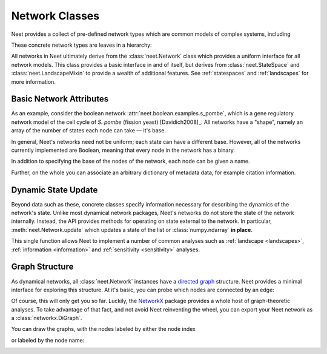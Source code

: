 .. testsetup:: introduction

      from neet.boolean.examples import s_pombe

.. _networks:

Network Classes
===============

Neet provides a collect of pre-defined network types which are common models of complex systems,
including

.. autosummary::
   :nosignatures:

   neet.boolean.ECA
   neet.boolean.RewiredECA
   neet.boolean.WTNetwork
   neet.boolean.LogicNetwork

These concrete network types are leaves in a hierarchy:

.. inheritance-diagram:: neet.boolean.ECA neet.boolean.RewiredECA neet.boolean.WTNetwork neet.boolean.LogicNetwork
   :parts: 1

All networks in Neet ultimately derive from the :class:`neet.Network` class which provides a uniform
interface for all network models. This class provides a basic interface in and of itself, but
derives from :class:`neet.StateSpace` and :class:`neet.LandscapeMixin` to provide a wealth of
additional features. See :ref:`statespaces` and :ref:`landscapes` for more information.

Basic Network Attributes
^^^^^^^^^^^^^^^^^^^^^^^^

As an example, consider the boolean network :attr:`neet.boolean.examples.s_pombe`, which is a gene
regulatory network model of the cell cycle of *S. pombe* (fission yeast) [Davidich2008]_. All
networks have a "shape", namely an array of the number of states each node can take — it's base.

.. doctest:: introduction

     >>> s_pombe.shape
     [2, 2, 2, 2, 2, 2, 2, 2, 2]

In general, Neet's networks need not be uniform; each state can have a different base. However, all
of the networks currently implemented are Boolean, meaning that every node in the network has a
binary.

In addition to specifying the base of the nodes of the network, each node can be given a name.

.. doctest:: introduction

      >>> s_pombe.names
      ['SK', 'Cdc2_Cdc13', 'Ste9', 'Rum1', 'Slp1', 'Cdc2_Cdc13_active', 'Wee1_Mik1', 'Cdc25', 'PP']

Further, on the whole you can associate an arbitrary dictionary of metadata data, for example
citation information.

.. doctest:: introduction

      >>> s_pombe.metadata['citation']
      'M. I. Davidich and S. Bornholdt, "Boolean network model predicts cell cycle sequence of fission yeast," PLoS One, vol. 3, no. 2, p. e1672, Feb. 2008.doi:10.1371/journal.pone.0001672'

Dynamic State Update
^^^^^^^^^^^^^^^^^^^^

Beyond data such as these, concrete classes specify information necessary for describing the
dynamics of the network's state. Unlike most dynamical network packages, Neet's networks do not
store the state of the network internally. Instead, the API provides methods for operating on state
external to the network. In particular, :meth:`neet.Network.update` which updates a state of the
list or :class:`numpy.ndarray` **in place**.

.. doctest:: introduction

      >>> state = [0, 1, 1, 0, 1, 0, 0, 1, 0]
      >>> s_pombe.update(state)
      [0, 0, 0, 0, 0, 0, 0, 1, 1]
      >>> state
      [0, 0, 0, 0, 0, 0, 0, 1, 1]

This single function allows Neet to implement a number of common analyses such as :ref:`landscape
<landscapes>`, :ref:`information <information>` and :ref:`sensitivity <sensitivity>` analyses.

Graph Structure
^^^^^^^^^^^^^^^

As dynamical networks, all :class:`neet.Network` instances have a `directed graph
<https://en.wikipedia.org/wiki/Directed_graph>`_ structure. Neet provides a minimal interface for
exploring this structure. At it's basic, you can probe which nodes are connected by an edge:

.. doctest:: introduction

      # source nodes of edges incoming to node 6
      >>> s_pombe.neighbors(6, direction='in') == {1, 6, 8}
      True

      # target nodes of edges outgoing from 6
      >>> s_pombe.neighbors(6, direction='out') == {5, 6}
      True

      # all nodes connected to node 6
      >>> s_pombe.neighbors(6, direction='both') == {1, 5, 6, 8}
      True

      # all nodes connected to node 6
      >>> s_pombe.neighbors(6, direction='both') == {1, 5, 6, 8}
      True

Of course, this will only get you so far. Luckily, the `NetworkX <https://networkx.github.io/>`_
package provides a whole host of graph-theoretic analyses. To take advantage of that fact, and not
avoid Neet reinventing the wheel, you can export your Neet network as a :class:`networkx.DiGraph`.

.. doctest:: introduction

      >>> import networkx as nx
      >>> g = s_pombe.network_graph()
      >>> nx.shortest_path(g, 1, 5)
      [1, 2, 5]
      >>> g = s_pombe.network_graph(labels='names')  # default labels='indices'
      >>> nx.shortest_path(g, 'Cdc2_Cdc13', 'Cdc2_Cdc13_active')
      ['Cdc2_Cdc13', 'Ste9', 'Cdc2_Cdc13_active']


You can draw the graphs, with the nodes labeled by either the node index

.. doctest:: introduction

      >>> s_pombe.draw_network_graph({'labels': 'indices'}, {
      ...    'path': 'source/static/s_pombe_indices.png',
      ...    'display_image': False
      ... })

.. image:: static/s_pombe_indices.png

or labeled by the node name:

.. doctest:: introduction

      >>> s_pombe.draw_network_graph({'labels': 'names'}, {
      ...    'path': 'source/static/s_pombe_names.png',
      ...    'display_image': False
      ... })

.. image:: static/s_pombe_names.png
